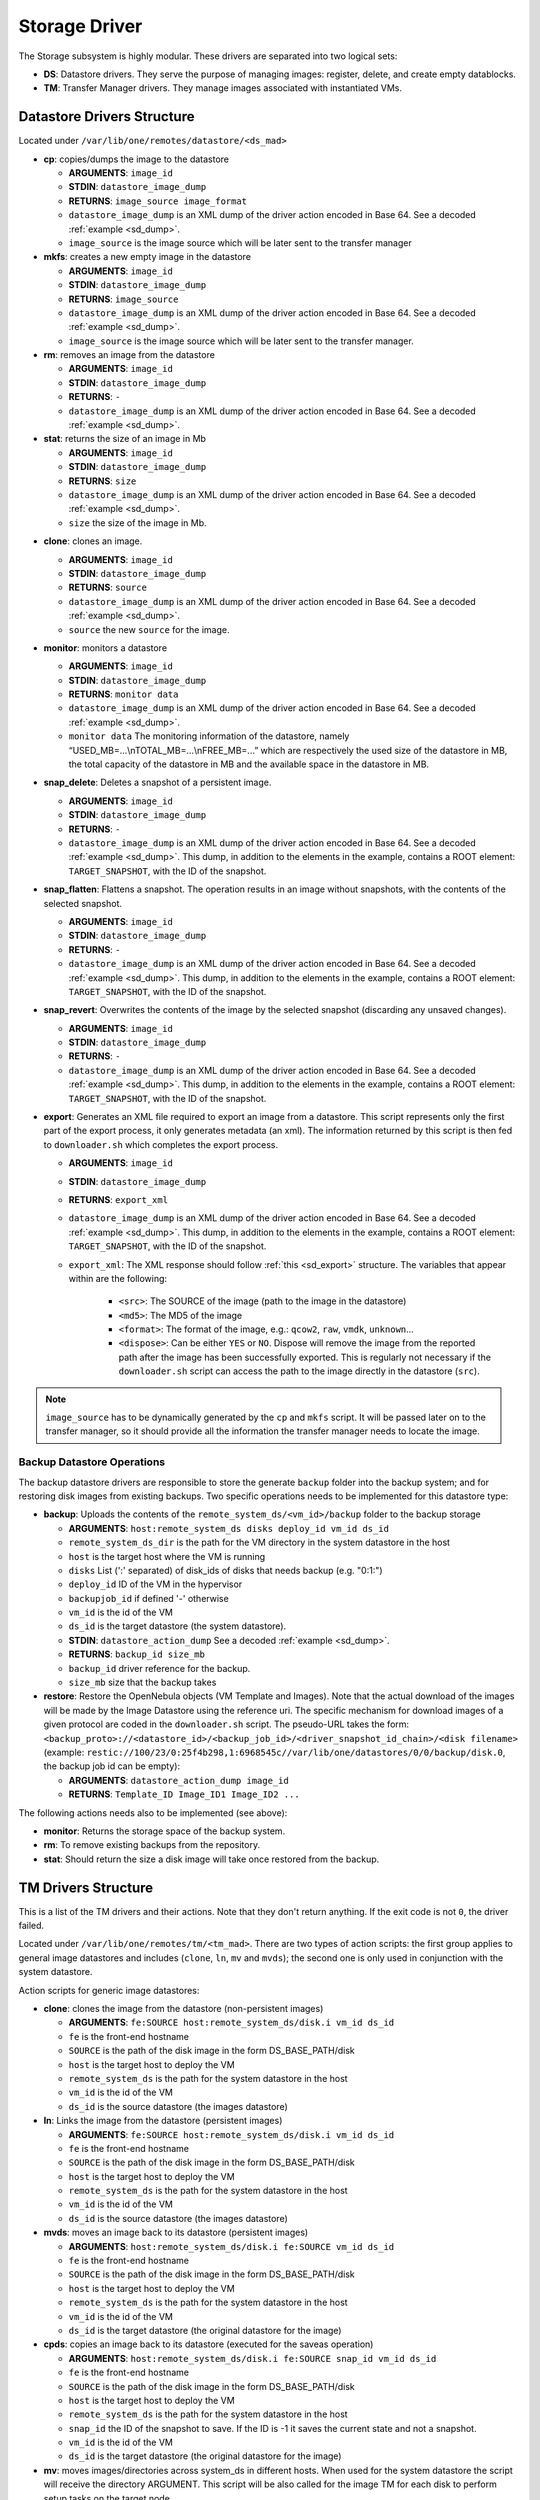 .. _sd:

================================================================================
Storage Driver
================================================================================

The Storage subsystem is highly modular. These drivers are separated into two logical sets:

-  **DS**: Datastore drivers. They serve the purpose of managing images: register, delete, and create empty datablocks.
-  **TM**: Transfer Manager drivers. They manage images associated with instantiated VMs.

Datastore Drivers Structure
================================================================================

Located under ``/var/lib/one/remotes/datastore/<ds_mad>``

-  **cp**: copies/dumps the image to the datastore

   -  **ARGUMENTS**: ``image_id``
   -  **STDIN**: ``datastore_image_dump``
   -  **RETURNS**: ``image_source image_format``
   -  ``datastore_image_dump`` is an XML dump of the driver action encoded in Base 64. See a decoded :ref:`example <sd_dump>`.
   -  ``image_source`` is the image source which will be later sent to the transfer manager

-  **mkfs**: creates a new empty image in the datastore

   -  **ARGUMENTS**: ``image_id``
   -  **STDIN**: ``datastore_image_dump``
   -  **RETURNS**: ``image_source``
   -  ``datastore_image_dump`` is an XML dump of the driver action encoded in Base 64. See a decoded :ref:`example <sd_dump>`.
   -  ``image_source`` is the image source which will be later sent to the transfer manager.

-  **rm**: removes an image from the datastore

   -  **ARGUMENTS**: ``image_id``
   -  **STDIN**: ``datastore_image_dump``
   -  **RETURNS**: ``-``
   -  ``datastore_image_dump`` is an XML dump of the driver action encoded in Base 64. See a decoded :ref:`example <sd_dump>`.

-  **stat**: returns the size of an image in Mb

   -  **ARGUMENTS**: ``image_id``
   -  **STDIN**: ``datastore_image_dump``
   -  **RETURNS**: ``size``
   -  ``datastore_image_dump`` is an XML dump of the driver action encoded in Base 64. See a decoded :ref:`example <sd_dump>`.
   -  ``size`` the size of the image in Mb.


.. _clone:

-  **clone**: clones an image.

   -  **ARGUMENTS**: ``image_id``
   -  **STDIN**: ``datastore_image_dump``
   -  **RETURNS**: ``source``
   -  ``datastore_image_dump`` is an XML dump of the driver action encoded in Base 64. See a decoded :ref:`example <sd_dump>`.
   -  ``source`` the new ``source`` for the image.

-  **monitor**: monitors a datastore

   -  **ARGUMENTS**: ``image_id``
   -  **STDIN**: ``datastore_image_dump``
   -  **RETURNS**: ``monitor data``
   -  ``datastore_image_dump`` is an XML dump of the driver action encoded in Base 64. See a decoded :ref:`example <sd_dump>`.
   -  ``monitor data`` The monitoring information of the datastore, namely “USED\_MB=...\\nTOTAL\_MB=...\\nFREE\_MB=...” which are respectively the used size of the datastore in MB, the total capacity of the datastore in MB and the available space in the datastore in MB.

-  **snap_delete**: Deletes a snapshot of a persistent image.

   -  **ARGUMENTS**: ``image_id``
   -  **STDIN**: ``datastore_image_dump``
   -  **RETURNS**: ``-``
   -  ``datastore_image_dump`` is an XML dump of the driver action encoded in Base 64. See a decoded :ref:`example <sd_dump>`. This dump, in addition to the elements in the example, contains a ROOT element: ``TARGET_SNAPSHOT``, with the ID of the snapshot.

-  **snap_flatten**: Flattens a snapshot. The operation results in an image without snapshots, with the contents of the selected snapshot.

   -  **ARGUMENTS**: ``image_id``
   -  **STDIN**: ``datastore_image_dump``
   -  **RETURNS**: ``-``
   -  ``datastore_image_dump`` is an XML dump of the driver action encoded in Base 64. See a decoded :ref:`example <sd_dump>`. This dump, in addition to the elements in the example, contains a ROOT element: ``TARGET_SNAPSHOT``, with the ID of the snapshot.

-  **snap_revert**: Overwrites the contents of the image by the selected snapshot (discarding any unsaved changes).

   -  **ARGUMENTS**: ``image_id``
   -  **STDIN**: ``datastore_image_dump``
   -  **RETURNS**: ``-``
   -  ``datastore_image_dump`` is an XML dump of the driver action encoded in Base 64. See a decoded :ref:`example <sd_dump>`. This dump, in addition to the elements in the example, contains a ROOT element: ``TARGET_SNAPSHOT``, with the ID of the snapshot.

-  **export**: Generates an XML file required to export an image from a datastore. This script represents only the first part of the export process, it only generates metadata (an xml). The information returned by this script is then fed to ``downloader.sh`` which completes the export process.

   -  **ARGUMENTS**: ``image_id``
   -  **STDIN**: ``datastore_image_dump``
   -  **RETURNS**: ``export_xml``
   -  ``datastore_image_dump`` is an XML dump of the driver action encoded in Base 64. See a decoded :ref:`example <sd_dump>`. This dump, in addition to the elements in the example, contains a ROOT element: ``TARGET_SNAPSHOT``, with the ID of the snapshot.
   - ``export_xml``: The XML response should follow :ref:`this <sd_export>` structure. The variables that appear within are the following:

      - ``<src>``: The SOURCE of the image (path to the image in the datastore)
      - ``<md5>``: The MD5 of the image
      - ``<format>``: The format of the image, e.g.: ``qcow2``, ``raw``, ``vmdk``, ``unknown``...
      - ``<dispose>``: Can be either ``YES`` or ``NO``. Dispose will remove the image from the reported path after the image has been successfully exported. This is regularly not necessary if the ``downloader.sh`` script can access the path to the image directly in the datastore (``src``).


.. note:: ``image_source`` has to be dynamically generated by the ``cp`` and ``mkfs`` script. It will be passed later on to the transfer manager, so it should provide all the information the transfer manager needs to locate the image.


Backup Datastore Operations
--------------------------------------------------------------------------------

The backup datastore drivers are responsible to store the generate ``backup`` folder into the backup system; and for restoring disk images from existing backups. Two specific operations needs to be implemented for this datastore type:

-  **backup**: Uploads the contents of the ``remote_system_ds/<vm_id>/backup`` folder to the backup storage

   -  **ARGUMENTS**: ``host:remote_system_ds disks deploy_id vm_id ds_id``
   -  ``remote_system_ds_dir`` is the path for the VM directory in the system datastore in the host
   -  ``host`` is the target host where the VM is running
   -  ``disks`` List (':' separated) of disk_ids  of disks that needs backup (e.g. "0:1:")
   -  ``deploy_id`` ID of the VM in the hypervisor
   -  ``backupjob_id`` if defined '-' otherwise
   -  ``vm_id`` is the id of the VM
   -  ``ds_id`` is the target datastore (the system datastore).
   -  **STDIN**: ``datastore_action_dump`` See a decoded :ref:`example <sd_dump>`.
   -  **RETURNS**: ``backup_id size_mb``
   -  ``backup_id`` driver reference for the backup.
   -  ``size_mb`` size that the backup takes

-  **restore**: Restore the OpenNebula objects (VM Template and Images). Note that the actual download of the images will be made by the Image Datastore using the reference uri. The specific mechanism for download images of a given protocol are coded in the ``downloader.sh`` script. The pseudo-URL takes the form: ``<backup_proto>://<datastore_id>/<backup_job_id>/<driver_snapshot_id_chain>/<disk filename>`` (example: ``restic://100/23/0:25f4b298,1:6968545c//var/lib/one/datastores/0/0/backup/disk.0``, the backup job id can be empty):

   -  **ARGUMENTS**: ``datastore_action_dump image_id``
   -  **RETURNS**: ``Template_ID Image_ID1 Image_ID2 ...``

The following actions needs also to be implemented (see above):

- **monitor**: Returns the storage space of the backup system.
- **rm**: To remove existing backups from the repository.
- **stat**: Should return the size a disk image will take once restored from the backup.

.. _sd_tm:

TM Drivers Structure
================================================================================

This is a list of the TM drivers and their actions. Note that they don't return anything. If the exit code is not ``0``, the driver failed.

Located under ``/var/lib/one/remotes/tm/<tm_mad>``. There are two types of action scripts: the first group applies to general image datastores and includes (``clone``, ``ln``, ``mv`` and ``mvds``); the second one is only used in conjunction with the system datastore.

Action scripts for generic image datastores:

-  **clone**: clones the image from the datastore (non-persistent images)

   -  **ARGUMENTS**: ``fe:SOURCE host:remote_system_ds/disk.i vm_id ds_id``
   -  ``fe`` is the front-end hostname
   -  ``SOURCE`` is the path of the disk image in the form DS\_BASE\_PATH/disk
   -  ``host`` is the target host to deploy the VM
   -  ``remote_system_ds`` is the path for the system datastore in the host
   -  ``vm_id`` is the id of the VM
   -  ``ds_id`` is the source datastore (the images datastore)

-  **ln**: Links the image from the datastore (persistent images)

   -  **ARGUMENTS**: ``fe:SOURCE host:remote_system_ds/disk.i vm_id ds_id``
   -  ``fe`` is the front-end hostname
   -  ``SOURCE`` is the path of the disk image in the form DS\_BASE\_PATH/disk
   -  ``host`` is the target host to deploy the VM
   -  ``remote_system_ds`` is the path for the system datastore in the host
   -  ``vm_id`` is the id of the VM
   -  ``ds_id`` is the source datastore (the images datastore)

-  **mvds**: moves an image back to its datastore (persistent images)

   -  **ARGUMENTS**: ``host:remote_system_ds/disk.i fe:SOURCE vm_id ds_id``
   -  ``fe`` is the front-end hostname
   -  ``SOURCE`` is the path of the disk image in the form DS\_BASE\_PATH/disk
   -  ``host`` is the target host to deploy the VM
   -  ``remote_system_ds`` is the path for the system datastore in the host
   -  ``vm_id`` is the id of the VM
   -  ``ds_id`` is the target datastore (the original datastore for the image)

-  **cpds**: copies an image back to its datastore (executed for the saveas operation)

   -  **ARGUMENTS**: ``host:remote_system_ds/disk.i fe:SOURCE snap_id vm_id ds_id``
   -  ``fe`` is the front-end hostname
   -  ``SOURCE`` is the path of the disk image in the form DS\_BASE\_PATH/disk
   -  ``host`` is the target host to deploy the VM
   -  ``remote_system_ds`` is the path for the system datastore in the host
   -  ``snap_id`` the ID of the snapshot to save. If the ID is -1 it saves the current state and not a snapshot.
   -  ``vm_id`` is the id of the VM
   -  ``ds_id`` is the target datastore (the original datastore for the image)

-  **mv**: moves images/directories across system\_ds in different hosts. When used for the system datastore the script will receive the directory ARGUMENT. This script will be also called for the image TM for each disk to perform setup tasks on the target node.

   -  **ARGUMENTS**: ``hostA:system_ds/disk.i|hostB:system_ds/disk.i vm_id ds_id`` OR ``hostA:system_ds/|hostB:system_ds/ vm_id ds_id``
   -  ``hostA`` is the host the VM is in.
   -  ``hostB`` is the target host to deploy the VM
   -  ``system_ds`` is the path for the system datastore in the host
   -  ``vm_id`` is the id of the VM
   -  ``ds_id`` is the target datastore (the system datastore)

.. note:: You only need to implement one ``mv`` script, but consider the arguments received when the TM is used for the system datastore, a regular image datastore or both.

-  **premigrate**: It is executed before a livemigration operation is issued to the hypervisor. Note that **only the premigrate script from the system datastore will be used**. Any customization must be done for the premigrate script of the system datastore, although you will probably add operations for other backends than that used by the system datastore.


   - Base64 encoded VM XML is sent via stdin.
   -  **ARGUMENTS**: ``source_host dst_host remote_system_dir vmid dsid``
   -  ``src_host`` is the host the VM is in.
   -  ``dst_host`` is the target host to migrate the VM to
   -  ``remote_system_ds_dir`` is the path for the VM directory in the system datastore in the host
   -  ``vmid`` is the id of the VM
   -  ``dsid`` is the target datastore

-  **failmigrate**: It is executed after a failure in the livemigration operation. Note that **save the postmigrate script from the system datastore will be used**. This action should revert any operation made by the premigrate script, for example removing any file transferred to the destination as it will not be used. The default operation does not perform any action and should be adjust accordingly to the custom premigrate operation.

   - Base64 encoded VM XML is sent via stdin.
   -  **ARGUMENTS**: ``source_host dst_host remote_system_dir vmid dsid``
   -  see ``premigrate`` description.

-  **postmigrate**: It is executed after a livemigration operation. Note that **only the postmigrate script from the system datastore will be used**. Any customization must be done for the postmigrate script of the system datastore, although you will probably add operations for other backends than that used by the system datastore. Base64 encoded VM XML is sent via stdin.

   - Base64 encoded VM XML is sent via stdin.
   -  **ARGUMENTS**: ``source_host dst_host remote_system_dir vmid dsid``
   -  see ``premigrate`` description.

-  **snap_create**: Creates a disk snapshot of the selected disk

   -  **ARGUMENTS**: ``host:remote_system_ds/disk.i snapshot_id vm_id ds_id``
   -  ``remote_system_ds_dir`` is the path for the VM directory in the system datastore in the host
   -  ``host`` is the target host where the VM is running
   -  ``snapshot_id`` the id of the snapshot to be created/reverted to/deleted
   -  ``vm_id`` is the id of the VM
   -  ``ds_id`` is the target datastore (the system datastore)

-  **snap_create_live**: Creates a disk snapshot of the selected disk while the VM is running in the hypervisor. This is a hypervisor operation.

   -  **ARGUMENTS**: ``host:remote_system_ds/disk.i snapshot_id vm_id ds_id``
   -  ``remote_system_ds_dir`` is the path for the VM directory in the system datastore in the host
   -  ``host`` is the target host where the VM is running
   -  ``snapshot_id`` the id of the snapshot to be created/reverted to/deleted
   -  ``vm_id`` is the id of the VM
   -  ``ds_id`` is the target datastore (the system datastore)

-  **snap_delete**: Deletes a disk snapshot

   -  **ARGUMENTS**: ``host:remote_system_ds/disk.i snapshot_id vm_id ds_id``
   -  see ``snap_create`` description.

-  **snap_revert**: Reverts to the selected snapshot (and discards any changes to the current disk)

   -  **ARGUMENTS**:  ``host:remote_system_ds/disk.i snapshot_id vm_id ds_id``
   -  see ``snap_create`` description.

Action scripts needed when the TM is used for the system datastore:

-  **context**: creates an ISO that contains all the files passed as an argument.

   -  **ARGUMENTS**: ``file1 file2 ... fileN host:remote_system_ds/disk.i vm_id ds_id``
   -  ``host`` is the target host to deploy the VM
   -  ``remote_system_ds`` is the path for the system datastore in the host
   -  ``vm_id`` is the id of the VM
   -  ``ds_id`` is the target datastore (the system datastore)

-  **delete**: removes the either system datastore's directory of the VM or a disk itself.

   -  **ARGUMENTS**: ``host:remote_system_ds/disk.i|host:remote_system_ds/ vm_id ds_id``
   -  ``host`` is the target host to deploy the VM
   -  ``remote_system_ds`` is the path for the system datastore in the host
   -  ``vm_id`` is the id of the VM
   -  ``ds_id`` is the source datastore (the images datastore) for normal disks or target datastore (the system datastore) for volatiled disks

-  **mkimage**: creates an image on-the-fly bypassing the datastore/image workflow

   -  **ARGUMENTS**: ``size format host:remote_system_ds/disk.i vm_id ds_id``
   -  ``size`` size in MB of the image
   -  ``format`` format for the image
   -  ``host`` is the target host to deploy the VM
   -  ``remote_system_ds`` is the path for the system datastore in the host
   -  ``vm_id`` is the id of the VM
   -  ``ds_id`` is the target datastore (the system datastore)

-  **mkswap**: creates a swap image

   -  **ARGUMENTS**: ``size host:remote_system_ds/disk.i vm_id ds_id``
   -  ``size`` size in MB of the image
   -  ``host`` is the target host to deploy the VM
   -  ``remote_system_ds`` is the path for the system datastore in the host
   -  ``vm_id`` is the id of the VM
   -  ``ds_id`` is the target datastore (the system datastore)

-  **monitor**: monitors a **shared** system datastore. Sends ``monitor VMs data`` to Monitor Daemon. Non-shared system datastores are monitored through ``monitor_ds`` script.

   -  **ARGUMENTS**: ``image_id``
   -  **STDIN**: ``datastore_image_dump``
   -  **RETURNS**: ``monitor data``
   -  ``datastore_image_dump`` is an XML dump of the driver action encoded in Base 64. See a decoded :ref:`example <sd_dump>`.
   -  ``monitor data`` The monitoring information of the datastore, namely “USED\_MB=...\\nTOTAL\_MB=...\\nFREE\_MB=...” which are respectively the used size of the datastore in MB, the total capacity of the datastore in MB and the available space in the datastore in MB.
   -  ``monitor VMs data`` For each VM the size of each disk and any snapshot on those disks. This data are sent by UDP to Monitor Daemon. The MONITOR parameter is encoded in base64 format. Decoded example:

.. code::

  VM = [ ID = ${vm_id}, MONITOR = "\
      DISK_SIZE=[ID=${disk_id},SIZE=${disk_size}]
      ...
      SNAPSHOT_SIZE=[ID=${snap},DISK_ID=${disk_id},SIZE=${snap_size}]
      ...
      "
  ]
  ...

-  **monitor_ds**: monitors a **ssh-like** system datastore. Distributed system datastores should ``exit 0`` on the previous monitor script. Arguments and return values are the same as the monitor script.

-  **pre_backup** and **pre_backup_live**: These actions needs to generate disk backup images, as well as the VM XML representaion in the folder ``remote_system_ds/backup``. Each disk is created in the form ``disk.<disk_id>.<increment_id>``. The VM representation is stored in a file named ``vm.xml``. The live version needs to pause/snapshot the VM to create consistent backup images.

   -  **ARGUMENTS**: ``host:remote_system_ds disks deploy_id vm_id ds_id``
   -  ``remote_system_ds_dir`` is the path for the VM directory in the system datastore in the host
   -  ``host`` is the target host where the VM is running
   -  ``disks`` List (':' separated) of disk_ids  of disks that needs backup (e.g. "0:1:")
   -  ``deploy_id`` ID of the VM in the hypervisor
   -  ``backupjob_id`` is the id of the Backup job ('-' if undefined)
   -  ``vm_id`` is the id of the VM
   -  ``ds_id`` is the target datastore (the system datastore)

-  **post_backup** and **post_backup_live**: These actions performs cleanup operations of any tmp folder as well as the ``backup`` folder. The live version need also to commit or pivot VMs disks to the original ones.

   -  **ARGUMENTS**: ``host:remote_system_ds disks deploy_id vm_id ds_id``
   -  ``remote_system_ds_dir`` is the path for the VM directory in the system datastore in the host
   -  ``host`` is the target host where the VM is running
   -  ``disks`` List (':' separated) of disk_ids  of disks that needs backup (e.g. "0:1:")
   -  ``deploy_id`` ID of the VM in the hypervisor
   -  ``backupjob_id`` is the id of the Backup job ('-' if undefined)
   -  ``vm_id`` is the id of the VM
   -  ``ds_id`` is the target datastore (the system datastore)

.. note:: If the TM is only for regular images you only need to implement the first group.

.. _ds_monitor:

Tuning OpenNebula Core and Driver Integration
================================================================================
The behavior of OpenNebula can be adapted depending on how the storage perform the underlying operations. For example quotas are computed on the original image datastore depending on the CLONE attribute. In particular, you may want to set two configuration attributes for your drivers: ``DS_MAD_CONF`` and ``TM_MAD_CONF``. See :ref:`the OpenNebula configuration reference <oned_conf_transfer_driver>` for details.

The Monitoring Process
================================================================================

Image Datastores
--------------------------------------------------------------------------------

The information is obtained periodically using the Datastore driver monitor script

Shared System Datastores
--------------------------------------------------------------------------------

These datastores are monitored from a single point once (either the front-end or one of the storage bridges in ``BRIDGE_LIST``). This will prevent overloading the storage by all the nodes querying it at the same time.

The driver plugin ``<tm_mad>/monitor`` will report the information for two things:

- Total storage metrics for the datastore (``USED_MB`` ``FREE_MB`` ``TOTAL_MB``)
- Disk usage metrics (all disks: volatile, persistent and non-persistent)

Non-shared System Datastores (SSH-like)
--------------------------------------------------------------------------------
Non-shared SSH datastores are labeled by including a ``.monitor`` file in the datastore directory in any of the clone or ln operations. Only those datastores are monitored remotely by the monitor_ds.sh probe. The datastore is monitored with ``<tm_mad>/monitor_ds``, but ``tm_mad`` is obtained by the probes reading from the .monitor file.

The plugins <tm_mad>/monitor_ds + kvm-probes.d/monitor_ds.sh will report the information for two things:

- Total storage metrics for the datastore (``USED_MB`` ``FREE_MB`` ``TOTAL_MB``)
- Disk usage metrics (all disks volatile, persistent and non-persistent)

.. note:: ``.monitor`` will be only present in SSH datastores to be monitored in the nodes.  System Datastores that need to be monitored in the nodes will need to provide a ``monitor_ds`` script and not the ``monitor`` one. This is to prevent errors, and not invoke the shared mechanism for local datastores.

The monitor_ds script.
--------------------------------------------------------------------------------
The monitor_ds.sh probe from the IM, if the ``.monitor`` file is present (e.g. ``/var/lib/one/datastores/100/.monitor``), will execute its contents in the form ``/var/tmp/one/remotes/tm/$(cat .monitor)/monitor_ds /var/lib/one/datastores/100/``. Note that the argument is the datastore path and not the VM or VM disk.

The script is responsible for getting the information from all disks of all VMs in the datastore in that node.

.. _mixed-tm-modes:

Mixed Transfer modes
================================================================================

Certain types of TM can be used in so called *mixed mode* and allow different types of image and system datastore drivers to work together.

The following combinations are supported by default:

- **CEPH** + **SSH** described in :ref:`Ceph SSH mode <ceph-ssh-mode>`
- **Qcow2/shared** + **SSH** described in :ref:`Qcow2/shared SSH mode <shared-ssh-mode>`

The support in oned is generic, in a *mixed mode* every TM action (such as ``clone`` or ``delete``) is suffixed with the driver name of the system DS in use. For example, an action like ``clone.ssh`` is actually invoked in CEPH + SSH mode. The driver first tries to find the complete action script, including the system DS suffix (e.g. ``ceph/clone.ssh``) and only if that does not exist fallbacks to the default (``ceph/clone``).

In this way other combinations can be easily added.

An Example VM
================================================================================

Consider a VM with two disks:

.. code::

    NAME   = vm01
    CPU    = 0.1
    MEMORY = 64

    DISK   = [ IMAGE_ID = 0 ] # non-persistent disk
    DISK   = [ IMAGE_ID = 1 ] # persistent disk

This a list of TM actions that will be called upon the events listed:

**CREATE**

.. code::

    <tm_mad>/clone <frontend>:<non_pers_image_source> <host01>:<ds_path>/<vm_id>/disk.0
    <tm_mad>/ln <frontend>:<pers_image_source> <host01>:<ds_path>/<vm_id>/disk.1

**STOP**

.. code::

    <tm_mad>/mv <host01>:<ds_path>/<vm_id>/disk.0 <frontend>:<ds_path>/<vm_id>/disk.0
    <tm_mad>/mv <host01>:<ds_path>/<vm_id>/disk.1 <frontend>:<ds_path>/<vm_id>/disk.1
    <tm_mad_sysds>/mv <host01>:<ds_path>/<vm_id> <frontend>:<ds_path>/<vm_id>

**RESUME**

.. code::

    <tm_mad>/mv <frontend>:<ds_path>/<vm_id>/disk.0 <host01>:<ds_path>/<vm_id>/disk.0
    <tm_mad>/mv <frontend>:<ds_path>/<vm_id>/disk.1 <host01>:<ds_path>/<vm_id>/disk.1
    <tm_mad_sysds>/mv <frontend>:<ds_path>/<vm_id> <host01>:<ds_path>/<vm_id>

**MIGRATE host01 → host02**

.. code::

    <tm_mad>/mv <host01>:<ds_path>/<vm_id>/disk.0 <host02>:<ds_path>/<vm_id>/disk.0
    <tm_mad>/mv <host01>:<ds_path>/<vm_id>/disk.1 <host02>:<ds_path>/<vm_id>/disk.1
    <tm_mad_sysds>/mv <host01>:<ds_path>/<vm_id> <host02>:<ds_path>/<vm_id>

**SHUTDOWN**

.. code::

    <tm_mad>/delete <host02>:<ds_path>/<vm_id>/disk.0
    <tm_mad>/mvds <host02>:<ds_path>/<vm_id>/disk.1 <pers_image_source>
    <tm_mad_sysds>/delete <host02>:<ds_path>/<vm_id>

-  ``non_pers_image_source``: Source of the non persistent image.
-  ``pers_image_source`` : Source of the persistent image.
-  ``frontend``: hostname of the frontend
-  ``host01``: hostname of host01
-  ``host02``: hostname of host02
-  ``tm_mad``: TM driver of the datastore where the image is registered
-  ``tm_mad_sysds``: TM driver of the system datastore

Helper Scripts
================================================================================

There is a helper shell script with some functions defined to do some common tasks. It is located in ``/var/lib/one/remotes/scripts_common.sh``

Here is the description of those functions.

-  **log**: Takes one parameter that is a message that will be logged into the VM log file.

.. code::

    log "Creating directory $DST_DIR"

-  **error\_message**: sends an exit message to oned surrounding it by separators, used to send the error message when a command fails.

.. code::

    error_message "File '$FILE' not found"

-  **arg\_host**: gets the hostname part from a parameter

.. code::

    SRC_HOST=`arg_host $SRC`

-  **arg\_path**: gets the path part from a parameter

.. code::

    SRC_PATH=`arg_path $SRC`

-  **exec\_and\_log**: executes a command and logs its execution. If the command fails the error message is sent to oned and the script ends

.. code::

    exec_and_log "chmod g+w $DST_PATH"

-  **ssh\_exec\_and\_log**: This function executes $2 at $1 host and report error $3

.. code::

    ssh_exec_and_log "$HOST" "chmod g+w $DST_PATH" "Error message"

-  **timeout\_exec\_and\_log**: like ``exec_and_log`` but takes as first parameter the max number of seconds the command can run

.. code::

    timeout_exec_and_log 15 "cp $SRC_PATH $DST_PATH"

There are additional minor helper functions, please read the ``scripts_common.sh`` to see them.

Decoded Example
================================================================================

.. _sd_dump:

.. code-block:: xml

    <DS_DRIVER_ACTION_DATA>
        <IMAGE>
            <ID>0</ID>
            <UID>0</UID>
            <GID>0</GID>
            <UNAME>oneadmin</UNAME>
            <GNAME>oneadmin</GNAME>
            <NAME>ttylinux</NAME>
            <PERMISSIONS>
                <OWNER_U>1</OWNER_U>
                <OWNER_M>1</OWNER_M>
                <OWNER_A>0</OWNER_A>
                <GROUP_U>0</GROUP_U>
                <GROUP_M>0</GROUP_M>
                <GROUP_A>0</GROUP_A>
                <OTHER_U>0</OTHER_U>
                <OTHER_M>0</OTHER_M>
                <OTHER_A>0</OTHER_A>
            </PERMISSIONS>
            <TYPE>0</TYPE>
            <DISK_TYPE>0</DISK_TYPE>
            <PERSISTENT>0</PERSISTENT>
            <REGTIME>1385145541</REGTIME>
            <SOURCE/>
            <PATH>/tmp/ttylinux.img</PATH>
            <FSTYPE/>
            <SIZE>40</SIZE>
            <STATE>4</STATE>
            <RUNNING_VMS>0</RUNNING_VMS>
            <CLONING_OPS>0</CLONING_OPS>
            <CLONING_ID>-1</CLONING_ID>
            <DATASTORE_ID>1</DATASTORE_ID>
            <DATASTORE>default</DATASTORE>
            <VMS/>
            <CLONES/>
            <TEMPLATE>
                <DEV_PREFIX><![CDATA[hd]]></DEV_PREFIX>
                <PUBLIC><![CDATA[YES]]></PUBLIC>
            </TEMPLATE>
        </IMAGE>
        <DATASTORE>
            <ID>1</ID>
            <UID>0</UID>
            <GID>0</GID>
            <UNAME>oneadmin</UNAME>
            <GNAME>oneadmin</GNAME>
            <NAME>default</NAME>
            <PERMISSIONS>
                <OWNER_U>1</OWNER_U>
                <OWNER_M>1</OWNER_M>
                <OWNER_A>0</OWNER_A>
                <GROUP_U>1</GROUP_U>
                <GROUP_M>0</GROUP_M>
                <GROUP_A>0</GROUP_A>
                <OTHER_U>1</OTHER_U>
                <OTHER_M>0</OTHER_M>
                <OTHER_A>0</OTHER_A>
            </PERMISSIONS>
            <DS_MAD>fs</DS_MAD>
            <TM_MAD>shared</TM_MAD>
            <TYPE>0</TYPE>
            <DISK_TYPE>0</DISK_TYPE>
            <CLUSTER_ID>-1</CLUSTER_ID>
            <CLUSTER/>
            <TOTAL_MB>86845</TOTAL_MB>
            <FREE_MB>20777</FREE_MB>
            <USED_MB>1000</USED_MB>
            <IMAGES/>
            <TEMPLATE>
                <CLONE_TARGET><![CDATA[SYSTEM]]></CLONE_TARGET>
                <DISK_TYPE><![CDATA[FILE]]></DISK_TYPE>
                <DS_MAD><![CDATA[fs]]></DS_MAD>
                <LN_TARGET><![CDATA[NONE]]></LN_TARGET>
                <TM_MAD><![CDATA[shared]]></TM_MAD>
                <TYPE><![CDATA[IMAGE_DS]]></TYPE>
            </TEMPLATE>
        </DATASTORE>
    </DS_DRIVER_ACTION_DATA>

    <DS_DRIVER_ACTION_DATA>
        <DATASTORE>
            <ID>0</ID>
            <UID>0</UID>
            <GID>0</GID>
            <UNAME>oneadmin</UNAME>
            <GNAME>oneadmin</GNAME>
            <NAME>system</NAME>
            <PERMISSIONS>
                <OWNER_U>1</OWNER_U>
                <OWNER_M>1</OWNER_M>
                <OWNER_A>0</OWNER_A>
                <GROUP_U>1</GROUP_U>
                <GROUP_M>0</GROUP_M>
                <GROUP_A>0</GROUP_A>
                <OTHER_U>0</OTHER_U>
                <OTHER_M>0</OTHER_M>
                <OTHER_A>0</OTHER_A>
            </PERMISSIONS>
            <DS_MAD><![CDATA[-]]></DS_MAD>
            <TM_MAD><![CDATA[qcow2]]></TM_MAD>
            <BASE_PATH><![CDATA[/var/lib/one//datastores/0]]></BASE_PATH>
            <TYPE>1</TYPE>
            <DISK_TYPE>0</DISK_TYPE>
            <STATE>0</STATE>
            <CLUSTERS>
                <ID>0</ID>
            </CLUSTERS>
            <TOTAL_MB>31998</TOTAL_MB>
            <FREE_MB>12650</FREE_MB>
            <USED_MB>17694</USED_MB>
            <IMAGES></IMAGES>
            <TEMPLATE>
                <ALLOW_ORPHANS><![CDATA[NO]]></ALLOW_ORPHANS>
                <DS_MIGRATE><![CDATA[YES]]></DS_MIGRATE>
                <SHARED><![CDATA[YES]]></SHARED>
                <TM_MAD><![CDATA[qcow2]]></TM_MAD>
                <TYPE><![CDATA[SYSTEM_DS]]></TYPE>
            </TEMPLATE>
        </DATASTORE>
        <DATASTORE_LOCATION>/var/lib/one//datastores</DATASTORE_LOCATION>
        <MONITOR_VM_DISKS>1</MONITOR_VM_DISKS>
    </DS_DRIVER_ACTION_DATA>

Export XML
================================================================================

.. _sd_export:

.. code-block:: xml

   <IMPORT_INFO>
      <IMPORT_SOURCE><![CDATA[<src>]]></IMPORT_SOURCE>
      <MD5><![CDATA[<md5sum>]]></MD5>
      <SIZE><![CDATA[<size>]]></SIZE>
      <FORMAT><![CDATA[<format>]></FORMAT>
      <DISPOSE><dispose></DISPOSE>
      <DISPOSE_CMD><<![CDATA[<dispose command>]]>/DISPOSE_CMD>
   </IMPORT_INFO>
